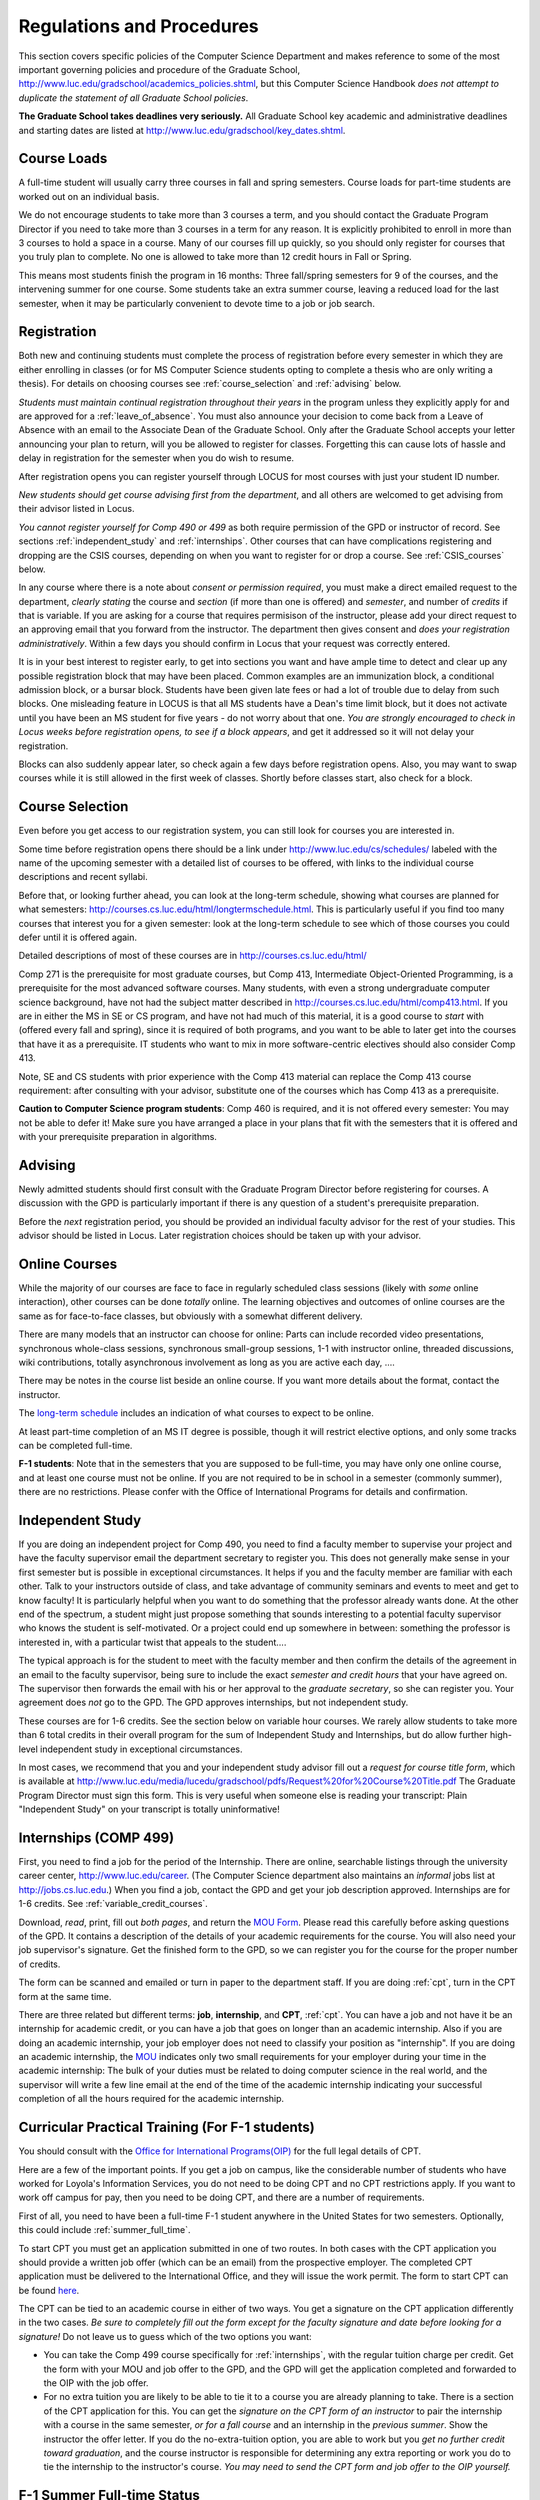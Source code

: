 ﻿Regulations and Procedures
================================

This section covers specific policies of the Computer Science Department and
makes reference to some of the most important governing  policies and procedure
of the Graduate School, http://www.luc.edu/gradschool/academics_policies.shtml,
but this Computer Science Handbook *does not attempt to duplicate the statement
of all Graduate School policies*.

.. index:: deadlines 
   dates for Grad School
   
**The Graduate School takes deadlines very seriously.**  All Graduate School
key academic and administrative deadlines and starting dates are listed at
http://www.luc.edu/gradschool/key_dates.shtml.

.. index:: course loads
   full-time

Course Loads
--------------------------------

A full-time student will usually carry three courses in fall and spring
semesters. Course loads for part-time students are worked out on an individual
basis. 

We do not encourage students to take more than 3 courses a term, and you should
contact the Graduate Program Director if you need to take more than 3 courses
in a term for any reason. It is explicitly prohibited to enroll in more than 3
courses to hold a space in a course. Many of our courses fill up quickly, so
you should only register for courses that you truly plan to complete.  No one
is allowed to take more than 12 credit hours in Fall or Spring.

This means most students finish the program in 16 months: Three fall/spring
semesters for 9 of the courses, and the intervening summer for one course.
Some students take an extra summer course, leaving a reduced load for the last
semester, when it may be particularly convenient to devote time to a job or job
search.

.. index:: registration

Registration
--------------------------------

Both new and continuing students must complete the process of registration
before every semester in which they are either enrolling in classes (or for 
MS Computer Science students opting to complete a
thesis who are only writing a thesis). For details on choosing courses see :ref:`course_selection` and
:ref:`advising` below.

*Students must maintain continual registration throughout their years* in the
program unless they explicitly apply for and are approved for a
:ref:`leave_of_absence`.  You must also announce your decision to come back
from a Leave of Absence with an email to the Associate Dean of the Graduate
School.  Only after the Graduate School accepts your letter announcing your
plan to return, will you be allowed to register for classes.  Forgetting this
can cause lots of hassle and delay in registration for the semester when
you do wish to resume.
    
After registration opens you can register yourself through LOCUS for most
courses with just your student ID number. 

*New students should get course advising first from the department*, and all
others are welcomed to get advising from their advisor listed in Locus. 

.. index:: permission required
 
*You cannot register yourself for Comp 490 or 499* as both require permission
of the GPD or instructor of record. See sections :ref:`independent_study` and
:ref:`internships`. Other courses that can have complications registering and
dropping are the CSIS courses, depending on when you want to register for or
drop a course. See :ref:`CSIS_courses` below.

In any course where there is a note about *consent or permission required*, you
must make a direct emailed request to the department, *clearly stating* the
course and *section* (if more than one is offered) and *semester*, and number
of *credits* if that is variable. If you are asking for a course that requires
permisison of the instructor, please add your direct request to an approving
email that you forward from the instructor.  The department then gives consent
and *does your registration administratively*.  Within a few days you should
confirm in Locus that your request was correctly entered.

.. index:: registration blocks

It is in your best interest to register early, to get into sections you want
and have ample time to detect and clear up any possible registration block that
may have been placed.  Common examples are an immunization block, a conditional
admission block, or a bursar block.  Students have been given late fees or had
a lot of trouble due to delay from such blocks.  One misleading feature in
LOCUS is that all MS students have a Dean's time limit block, but it does not
activate until you have been an MS student for five years - do not worry about
that one.  *You are strongly encouraged to check in Locus weeks before
registration opens,* *to see if a block appears*, and get it addressed so it
will not delay your registration.  

Blocks can also suddenly appear later, so check again a few days before 
registration opens.  Also, you may want to swap courses while it is still 
allowed in the first week of classes.  Shortly before classes start, also
check for a block.

.. index:: course selection
   selecting courses

.. _course_selection:

Course Selection
------------------

Even before you get access to our registration system, you can still look for
courses you are interested in.  

Some time before registration opens there should be a link under
http://www.luc.edu/cs/schedules/ labeled with the name of the upcoming semester
with a detailed list of courses to be offered, with links to the individual
course descriptions and recent syllabi.

Before that, or looking further ahead, you can look at the long-term schedule,
showing what courses are planned for what semesters:
http://courses.cs.luc.edu/html/longtermschedule.html.  This is particularly
useful if you find too many courses that interest you for a given semester:
look at the long-term schedule to see which of those courses you could defer
until it is offered again.  

Detailed descriptions of most of these courses are in
http://courses.cs.luc.edu/html/

Comp 271 is the prerequisite for most graduate courses, but Comp 413,
Intermediate Object-Oriented Programming, is a prerequisite for the most
advanced software courses.  Many students, with even a strong undergraduate
computer science background, have not had the subject matter described in
http://courses.cs.luc.edu/html/comp413.html.  If you are in either the MS in SE
or CS program, and have not had much of this material, it is a good course to
*start* with (offered every fall and spring), since it is required of both
programs, and you want to be able to later get into the courses that have it as
a prerequisite.  IT students who want to mix in more software-centric electives
should also consider Comp 413.

Note, SE and CS students with prior experience with the Comp 413 material can
replace the Comp 413 course requirement: after consulting with your advisor,
substitute one of the courses which has Comp 413 as a prerequisite.

**Caution to Computer Science program students**:  Comp 460 is required, and it is not
offered every semester:  You may not be able to defer it!  Make sure you have
arranged a place in your plans that fit with the semesters that it is offered
and with your prerequisite preparation in algorithms. 

.. index:: advising

.. _advising:

Advising
-----------

Newly admitted students should first consult with the Graduate Program Director
before registering for courses. A discussion with the GPD is particularly
important if there is any question of a student's prerequisite preparation.

Before the *next* registration period, you should be provided an individual
faculty advisor for the rest of your studies.  This advisor should be listed in Locus.  Later registration choices
should be taken up with your advisor.

.. index:: online courses

.. _online-courses:

Online Courses
----------------

While the majority of our courses are face to face in regularly scheduled class
sessions (likely with *some* online interaction), other courses can be done
*totally* online.  The learning objectives and outcomes of online courses are
the same as for face-to-face classes, but obviously with a somewhat different
delivery.

There are many models that an instructor can choose for online:  Parts can
include recorded video presentations, synchronous whole-class sessions,
synchronous small-group sessions, 1-1 with instructor online, threaded
discussions, wiki contributions, totally asynchronous involvement as long as
you are active each day, ....
 
There may be notes in the course list beside an online course.  If you want
more details about the format, contact the instructor.

The `long-term schedule
<http://courses.cs.luc.edu/html/longtermschedule.html>`_ includes an indication
of what courses to expect to be online.

At least part-time completion of an MS IT degree is possible, though it will restrict elective options, and only some tracks can be completed full-time.

.. index:: F-1 online limiting rules

**F-1 students**:  Note that in the semesters that you are supposed to be
full-time, you may have only one online course, and at least one course must
not be online.  If you are not required to be in school in a semester 
(commonly summer), there are no restrictions.  Please confer with the Office
of International Programs for details and confirmation.


.. index:: independent study Comp 490
   Comp 490 independent study

.. _independent_study:

Independent Study
--------------------------------

If you are doing an independent project for Comp 490, you need to find a
faculty member to supervise your project and have the faculty supervisor email
the department secretary to register you. This does not generally make sense in
your first semester but is possible in exceptional circumstances.  It helps if
you and the faculty member are familiar with each other.  Talk to your
instructors outside of class, and take advantage of community seminars and
events to meet and get to know faculty!  It is particularly helpful when you
want to do something that the professor already wants done.  At the other end
of the spectrum, a student might just propose something that sounds interesting
to a potential faculty supervisor who knows the student is self-motivated.  Or
a project could end up somewhere in between: something the professor is
interested in, with a particular twist that appeals to the student....

The typical approach is for the student to meet with the faculty member and
then confirm the details of the agreement in an email to the faculty
supervisor, being sure to include the exact *semester and credit hours* that
your have agreed on. The supervisor then forwards the email with his or her
approval to the *graduate secretary*, so she can register you. Your agreement
does *not* go to the GPD.  The GPD approves internships, but not independent
study.

These courses are for 1-6 credits. See the section below on variable hour
courses. We rarely allow students to take more than 6 total credits in their
overall program for the sum of Independent Study and Internships, but do allow
further high-level independent study in exceptional circumstances.

In most cases, we recommend that you and your independent study advisor fill
out a *request for course title form*, which is available at
http://www.luc.edu/media/lucedu/gradschool/pdfs/Request%20for%20Course%20Title.pdf
The Graduate Program Director must sign this form.  This is very useful when
someone else is reading your transcript: Plain "Independent Study" on your
transcript is totally uninformative!



.. index:: internships Comp 499
   Comp 499 Internship

.. _internships:

Internships (COMP 499)
-----------------------------------------------

First, you need to find a job for the period of the Internship.  There are
online, searchable listings through the university career center,
`http://www.luc.edu/career <http://www.luc.edu/career>`_. (The Computer Science
department also maintains an *informal* jobs list at http://jobs.cs.luc.edu.)
When you find a job, contact the GPD and get your job description approved.  
Internships are for 1-6 credits.  See
:ref:`variable_credit_courses`.  
   
Download, *read*, print, fill out *both pages*, and return the `MOU Form
<https://luc.box.com/CS-Grad-Internship-MOU>`_.  Please read this carefully
before asking questions of the GPD.  It contains a description of the details
of your academic requirements for the course.  You will also need your job
supervisor's signature.  Get the finished form to the GPD, so we can register
you for the course for the proper 
number of credits.  

The form can be scanned and emailed or turn in paper to the department staff.
If you are doing :ref:`cpt`, turn in the CPT form at the same time.

There are three related but different terms: **job**, **internship**, and
**CPT**, :ref:`cpt`. You can have a job and not have it be an internship for
academic credit, or you can have a job that goes on longer than an academic
internship. Also if you are doing an academic internship, your job employer
does not need to classify your position as "internship". If you are doing an
academic internship, the `MOU <https://luc.box.com/CS-Grad-Internship-MOU>`_
indicates only two small requirements for your employer during your time in the
academic internship: The bulk of your duties must be related to doing computer
science in the real world, and the supervisor will write a few line email at
the end of the time of the academic internship indicating your successful
completion of all the hours required for the academic internship.

.. not supported
    **Service Internships**:  Though most students choose a well-paid internship,
    some choose an *unpaid* internship for a worthy, nonprofit cause.  In this case
    the tuition for the internship can be a burden.  Contact the GPD about whether
    your service may be such that the Dean would agree to waive tuition.  If
    possible, this should be clarified well in advance.

.. index:: curricular practical training (CPT)

.. _cpt:

Curricular Practical Training (For F-1 students)
-----------------------------------------------------------

You should consult with the `Office for International Programs(OIP)
<http://www.luc.edu/oip>`_ for the full legal details of CPT.

Here are a few of the important points.  If you get a job on campus, like the
considerable number of students who have worked for Loyola's Information
Services, you do not need to be doing CPT and no CPT restrictions apply.  If
you want to work off campus for pay, then you need to be doing CPT, and there
are a number of requirements.

First of all, you need to have been a full-time F-1 student anywhere in the
United States for two semesters.  Optionally, this could include
:ref:`summer_full_time`.

To start CPT you must get an application submitted in one of two routes. In
both cases with the CPT application you should provide a written job offer
(which can be an email) from the prospective employer. The completed CPT
application must be delivered to the International Office, and they will issue
the work permit. The form to start CPT can be found `here
<http://www.luc.edu/iss/forms.shtml>`_.

The CPT can be tied to an academic course in either of two ways. You get a
signature on the CPT application differently in the two cases.  
*Be sure to completely fill out the form except for the faculty signature and date* 
*before looking for a signature!* 
Do not leave us to guess which of the two options you
want:

* You can take the Comp 499 course specifically for :ref:`internships`,
  with the regular tuition charge per credit.  Get the form with
  your MOU and job offer to the GPD, and the 
  GPD will get the application 
  completed and forwarded to the OIP with the job offer.
* For no extra
  tuition you are likely to be able to tie it to a course you are
  already planning to take. There is a section of the CPT application for this.
  You can get the *signature on the CPT form of an instructor* to pair the
  internship with a course in the same semester, *or for a fall course*
  and an internship in the *previous summer*.  
  Show the instructor the offer letter. 
  If you do the no-extra-tuition option,
  you are able to work but you *get no further credit toward graduation*,
  and the course instructor is responsible for determining any extra
  reporting or work you do to tie the internship to the instructor's
  course.  *You may need to send the CPT form and job offer to the OIP yourself.*


.. index:: F-1 full-time in summer
   summer full time status
   
.. _summer_full_time:

F-1 Summer Full-time Status
----------------------------

F-1 students who do not start in summer, do not need to study at all in the
summer as long as they are full-time in each fall and spring until they finish.
For them, summer courses are optional.  (In the semester that you finish up,
you are automatically full-time, even if you have only 1-2 courses left, though
the GPD does need to confirm with the OIP when your 1-2 courses allow you to
finish.)

F-1 students starting in summer do need to be classified as full-time.  Also
students who start in spring may find it convenient to be full-time in summer
to allow :ref:`cpt` to start a semester earlier than otherwise.

To have summer count automatically as full time for an F-1 student, you need to
be taking 9 credits in total among all the different summer sessions.  This is
hard to do for two reasons: It is a lot of work to cram 3 courses into 12
weeks, and we offer a limited number of courses in summer, so it may be hard to
fit your interests with 3 courses.  These restrictions allow for a possible
opening: With permission from the GPD and OIP, one time in your F-1 career you
are allowed to take fewer courses and still be counted as full-time.  You can
ask the GPD to approve this reduction in summer because of the issues listed
above.  You are *cautioned* that if you do this, *you cannot make such a
reduction for a later semester*, even if you have a good reason, like illness.

Be sure to check with the OIP for the exact current details and correct forms
to ask the GPD to sign.

.. index:: variable credit courses
.. _variable_credit_courses:

Variable Credit Courses
-----------------------------------------------------------

Comp 490 and 499 are for 1-6 credits. Up to 6 credits total can be counted
toward graduation, counting all the times you register for these two courses.
(In practice that usually means 3 or 6 credits since all other courses are 3
credits.) You do not need to take a multiple of three credits at a time. What
matters is the total, when it is time to graduate. 

.. index:: CSIS courses
   Business School
   GSB
   quarter courses
   Winter Quarter
   Changing CSIS courses

.. _CSIS_courses:

CSIS Courses
-----------------------------------------------------------

CSIS courses are special sections set up to give you credit in the Computer
Science MS program for courses offered by the Graduate School of Business.
They broaden the Computer Science offerings and let you essentially take GSB
courses at the Graduate School's much lower tuition rate.  There are a number
of special considerations coming from the fact that GSB courses are *quarter*
courses.  They have the same holidays as in The Graduate School semester
system, but exam times or term start times or both are different.  The main
administrative issue is that this confuses LOCUS, the school online
administration system.  Fall Quarter starts with Fall semester, but ends in
November.  Winter Quarter goes from November into February, spanning parts of
both Fall and Spring Semesters.  A fairly arbitrary decision was made to list
Winter Quarter CSIS courses under Fall semester in LOCUS.  Spring Quarter
Courses do not start until February. 

Because Winter Quarter spans two semesters, it is very important to look at the
Spring Semester schedule for COMP courses before registering for a Winter
Quarter course.  Registration for a Winter Quarter course will make it
impossible for you to register for a Spring Semester COMP course on the same
night.  Even if you check an early Spring Semester schedule before signing up
for a Winter Quarter course, you run the risk of a later change to the Spring
semester schedule creating a conflict.  We make ever effort to keep the spring
semester schedule stable, but unexpected things can always come up.

LOCUS lists CSIS courses as semester courses, so if you look at your current
course list in October, you will see both Fall and Winter Quarter courses
included!  *You* have to know the *real* calendar.

Particular issues arise with registering for and dropping CSIS courses outside
the times LOCUS is expecting.  If you register and add or drop in the regular
semester time limits (much earlier than the time Winter and Spring quarter
courses actually start), then you should be able to do your registration
changes by yourself, online, in LOCUS, with no problem.  Please do that where
possible.  On the other hand, **if you want to make changes closer to the time
Winter and Spring Quarter** **courses actually start**, you should make all
registraion requests through the GPD, gpd@cs.luc.edu.  Since the department
ends up making registration changes which are very important to you, we need
explicit directions and you need to indicate clear knowledge of the
ramifications of your choices.  Include the following in your email:

**Registration request** to gpd@cs.luc.edu after the normal LOCUS semester
registration time limit and before the GSB registeration time limit for Winter
or Spring: 

#. Include a direct request like "Please register me for CSIS XXX
   Section YYY for ZZZ Quarter." *not* an indirect question like "Would
   it be OK if I register for....?"
#. Include your full name and Student ID number.
#. Explicitly acknowledge the drop deadlines and the timeframe and
   manner you must notify us to get you dropped (as further discussed
   below).   You could include something like "I know I must email you
   with an explicit request to drop the course by XX/XX/XXXX if I want
   no trace left for the course and by YY/YY/YYYY to avoid tuition, but
   still get a W on my transcript."  The dates are publicized at the
   `Bursar's web site <http://www.luc.edu/bursar/withdraw_schedule.shtml#gsb>`_. 
   We will try to include them also on our course web pages for Winter
   and Spring Quarters.
#. It is also possible to request a swap for an already running course 
   that will overlap the later starting course, if you got access to a
   CSIS course opening after the normal drop deadline.  
   Of course in this case your email needs to 
   also clearly state the course you wish to swap out of.

**Drop requests** after the normal LOCUS semester drop/add time limit,
but inside the limits set by the Graduate School of Business:

#. Within the limits set by the GSB, make the drop in Locus.  This will
   drop you and note the time of your decision.
#. Email gpd@cs.luc.edu and explain when you dropped what exact course,
   and ask us to backdate the withdrawal to make up for LOCUS's
   incorrect understanding of dates.
#. Include your full name and Student ID number.

The time of dropping the course is crucial in determining its effect.  Be aware
of the GSB deadlines for getting the course dropped with no trace and the later
deadline for avoiding  tuition.  We will be correct things if you are before
the GSB deadlines.  See below under Dropping a Course for further discussion of
the categories. 

F-1 visa students  
    If you are keeping 3 real Fall semester courses, 
    and you add a winter quarter course, 
    it can be counted for visa purposes as one of the 3 courses that you need 
    for full-time status in spring.  
    Check with the Office of International Programs for details.

.. index:: graduation
   deadline; for applying for graduation

Graduation
-----------------------------------------------------------

Degrees are conferred in May, August, and December.  You must apply for
graduation **way in advance** of graduation or the official conferral of your
degree will be **postponed**. The GPD will not be able to appeal this for you.
Note that there are only graduation *ceremonies* in May.

**Deadlines**: December 1 for Spring, February 1 for Summer graduation, August
1 for Fall graduation.  See the discussion of ceremonies below if you want to
participate in a graduation ceremony and you graduate in Summer or Fall.

**Procedure**: Go into Locus and submit your application for graduation *by the
deadline*.  That is all you need to do if you are on time.  There is no penalty
for guessing early about when you will graduate, but you will need to apply
again for the actual time.

You can apply  up to 15 days later, *with a penalty fee* and *walking a piece
of paper around*:  see
http://www.luc.edu/media/lucedu/gradschool/pdfs/LATE%20Application%20to%20Receive%20a%20Degree.pdf
In case the URL changes, it should be listed on the Graduate School Forms page
under Late Application for Graduation.

If your last course is a CSIS course in Winter Quarter, register for Spring
graduation, even though Winter Quarter courses are listed under Fall semester
in LOCUS.  Of course you will not really graduate until after Winter Quarter
courses end in February.

**Graduation Ceremonies are only in May**:  If you have only *one* course left
for summer, you can ask to participate in the *previous* May graduation.  This
one course can be 490/499 for more than 3 credits.  To do this you must apply
for summer graduation by the deadline listed above and promptly email the GPD,
asking for approval to walk in the May ceremony.  If you graduate in the Summer
or Fall, you can choose to return to participate in the *following* May
graduation ceremony (unless you already participated in the previous May
graduation, as discussed above).

.. index:: leave of absence
   reinstatement form

.. _leave_of_absence:

Leave of Absence
-----------------------------------------------------------

Once you start graduate school, the default assumption is that you will be
enrolled each fall and spring until you sign up for graduation and graduate. If
you need to interrupt your studies before that, the Graduate School requires
that you apply for a leave of absence through the gsps system, under student
forms in https://gsps.luc.edu/. 

After being approved for a leave, you will need to notify the Associate Dean of
the Graduate School of your intent to enroll before you can register for
classes and resume study. See the address under :ref:`graduate-school-offices`.

If you *neglect to request a Leave*, the return process is longer and less
sure:  You need to fill out the **Reinstatement** form,
http://www.luc.edu/media/lucedu/gradschool/pdfs/Reinstatement%20Request.pdf,
and return it to the GPD (preferably as an emailed electronic scan).

.. note::
   Besides the reinstatement form itself being filled out you need to 
   return a document with two other parts:
   
   * The reason for your absence.  (The form says reason for reinstatement -
     but it means reason for *absence*.)
   * Timeline to graduation:  When you plan to be back and when you plan
     to finish.

.. index:: dropping a course
   tuition penalties
   W grade
   
.. _droppping_a_course:

Dropping a Course, Avoiding Extra Bills
-----------------------------------------------------------

You should always be able to withdraw yourself from the course in LOCUS, no
matter how you got registered for a course: by yourself in LOCUS, by a request
to the department staff, or off of a waiting list. If you are sure you want to
withdraw from a course, do not waste time emailing the department for help,
just do it yourself. The date that the withdrawal is entered into LOCUS affects
whether you get a W on your transcript, and whether tuition is still due.
Different dates apply.  Be sure to look at the Academic Calendar for the given
semester. Once you are registered, merely not attending class does **NOT**
extend these dates.

-  Withdrawal with no trace: Generally by the end of the first week of
   ful Fall and Spring semesters. Generally only through the first Tuesday
   of the semester for Summer session. 
-  Withdrawal with only a W on the transcript, and no tuition due:
   Generally during the second week of Fall and Spring semesters.
   Sometime during the first week in summer sessions. Be sure to check
   the Academic Calendar at http://www.luc.edu/academics/schedules/.  
   A W has no academic consequences.  It is just
   a historical record of you changing your mind.
-  Withdrawal later during classes: W on the transcript and a partial
   or complete tuition penalty. Do not get yourself into this situation
   just by not paying attention!
 
The categories are the same for CSIS courses, but the procedures can be
more complicated.  See the section on CSIS Courses above.

.. index:: changing MS programs

Changing your chosen MS Program
-----------------------------------------------------------

It is easy to switch between our MS degree programs in the department.  Through
the gsps system under student forms in https://gsps.luc.edu/, find Change in
Degree Seeking.  You will need to include a statement about why you want to
change the program.  Do think carefully.  The Dean is less likely to approve a
request to return to your original program! 

.. index:: transfer credit

.. _transfer_credit:

Transfer Credit
------------------

The GPD must initiate an approval of course transfer after the second week of 
classes but also before the end of your *first* semester.  
*Email the GPD as a reminder*, after the second week of classes 
and after we also have your transcript (and course by course evaluation for 
international credits - see :ref:`international_transfer`).  Do not delay!
Your official transcripts need to show B or better in relevant courses.  For
conditionally admitted students, Loyola must already have the relevant official
transcript. Although official transcripts are needed to
forward the request to the Grad School for final approval, you are welcomed to
show unofficial transcripts to the GPD to see if you have appropriate courses
(but still send a reminder when the official documents are in).  

Note:  All courses, including graduate courses in your first 4 years since the
start of college, are considered part of your undergraduate education.  Only if
you do MS work *past* the four years of academic work can transfer credit be
considered.


.. index:: international transfer credit

.. _international_transfer:

Further International Transcript Credit Transfer Requirements
^^^^^^^^^^^^^^^^^^^^^^^^^^^^^^^^^^^^^^^^^^^^^^^^^^^^^^^^^^^^^^
   
International transcripts need only a *general* evaluation with GPA by ECE,
http://www.ece.org/, or Educational Perspectives,
http://www.educational-perspectives.org/, for *admission*, but they need a
*course by course* evaluation to *transfer* international graduate credit.  If
you are expecting to get transfer credit, it is most economical to ask for the
course by course evaluation the first time transcripts are submitted to an
evaluator.

.. index:: grades

Grades
--------------------------------

The grading system used in the Graduate School is as follows:

.. csv-table:: Grading System
   	:header: "Grade", "Grade Points"
   	:widths: 15, 15

   	"A",4.00
	"A-",3.67
	"B+",3.33
	"B",3.00
	"B-“",2.67
	"C+",2.33
	"C",2.00

.. csv-table:: Other Grading Codes
   	:header: "Grade", "Explained"
   	:widths: 15, 15


	"I","Incomplete"
	"W","Withdrawal"
	"WF","Withdrawal, Failure"
	"CR","Credit"
	"NC","No Credit"
	"AU","Audit"

For further information on Loyola's grading policy, consult the Graduate School
Catalog located here: http://www.luc.edu/gradschool/academics_policies.shtml.

.. broken link?
    link on page for gradcatalog is broken; linked next best thing above.

Graduate students in the Computer Science Department are expected to maintain
an average of not less than B (3.0) during their course of study.  Those who
fail to meet this requirement may be dismissed by the Graduate School.  No more
than two grades of C or C+ and no grades of C- or less may be counted as
fulfilling degree requirements.  *Still C-, D or F  do count to enormously drag
down your cumulative GPA!*

.. index:: incomplete grade I

Incomplete Grade
--------------------------------

Faculty may assign the grade of I to a student who has not completed the
assigned work by the end of the term for some good reason.  This grade is *not*
assigned automatically.  It is up to the student to explain the circumstances
and work out a plan with the instructor, including a deadline, for completing
the work for the course. 

Under the Graduate School regulations, a student has one semester to complete
the course (and summer counts as a semester!).  If the student does not turn in
the work by the deadline, the I grade will automatically become an F.  Please
read the new policy on the Graduate School web page at
http://www.luc.edu/gradschool/academics_policies.shtml#grades1.

Although it is not uncommon for graduate students to take an occasional
Incomplete, it is of course better not to take an incomplete when possible.
Making up an incomplete course often proves harder than students expect,
particularly if much time has elapsed since the end of the course.  In any
case, faculty members have various policies regarding Incompletes, so it is
advisable to discuss the matter with your instructor as early as possible if
you anticipate the need for an Incomplete. 

.. index:: academic honesty
   cheating
   plagiarism

Academic Honesty
--------------------------------

Although academic dishonesty can take many forms, in our field it manifests
primarily as plagiarism of text or source code.  The Graduate School Catalog
defines plagiarism as "the appropriation for gain of ideas, language or work of
another without sufficient public acknowledgement that the material is not
one's own."  As a graduate student, you very likely have a good understanding
of the boundaries of what is acceptable and what is not.  If you are ever
uncertain, it is of course best to consult the GPD or another faculty member.

The penalty for an instance of plagiarism is, at a minimum, failure on the
assignment, which may well be tantamount to failure in the course.  A serious
breach or a pattern of dishonesty can lead to expulsion from Loyola.  Although
quite rare in our department, cases have occurred in the past and have resulted
in dismissal.

.. index:: grievance procedure

Grievance Procedure
----------------------------------

Students, faculty, and administrators are strongly encouraged to resolve any
problems they encounter in the academic process through informal discussion.
If you are unable to resolve a problem with a member of the staff or faculty,
or if you wish to lodge a formal complaint, you should first meet to discuss
the matter with the GPD. If the problem cannot be satisfactorily resolved by
the GPD, it will be taken up by the Department Chair.  Violations of the
University's ethical standards not resolvable within the Department may call
for the use of the Graduate School's grievance procedure.  Students wishing to
initiate a grievance must do so in writing to the Dean.  Further information
can be obtained from the Graduate School office.
